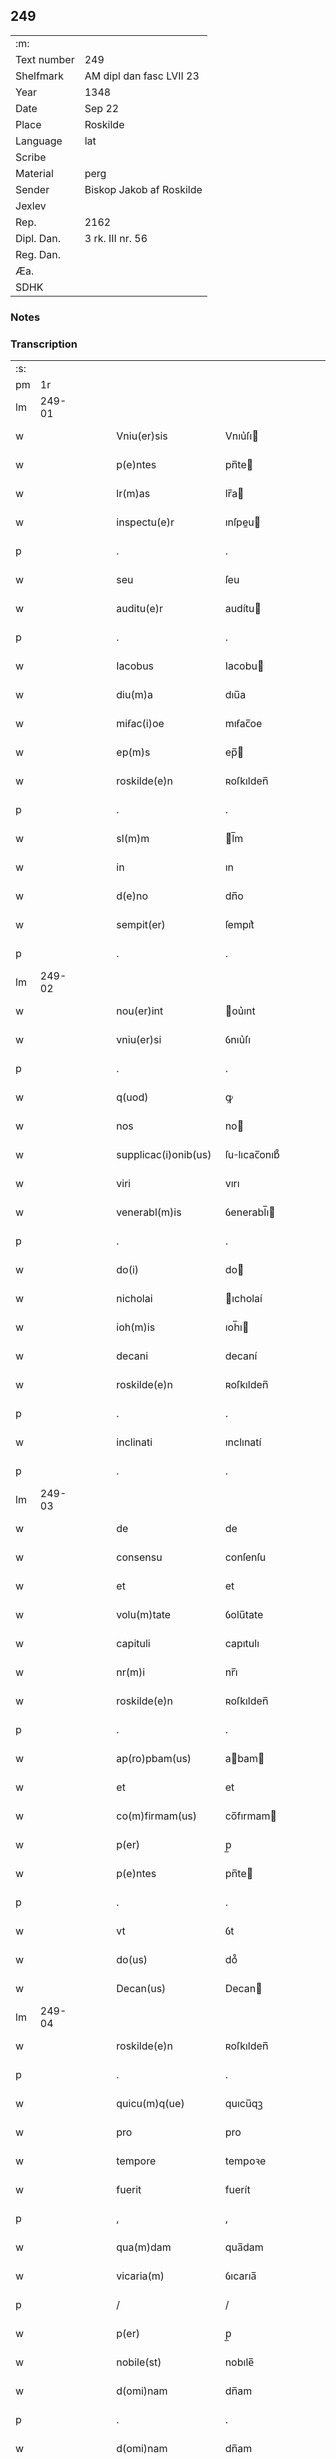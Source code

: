 ** 249
| :m:         |                          |
| Text number | 249                      |
| Shelfmark   | AM dipl dan fasc LVII 23 |
| Year        | 1348                     |
| Date        | Sep 22                   |
| Place       | Roskilde                 |
| Language    | lat                      |
| Scribe      |                          |
| Material    | perg                     |
| Sender      | Biskop Jakob af Roskilde |
| Jexlev      |                          |
| Rep.        | 2162                     |
| Dipl. Dan.  | 3 rk. III nr. 56         |
| Reg. Dan.   |                          |
| Æa.         |                          |
| SDHK        |                          |

*** Notes


*** Transcription
| :s: |        |   |   |   |   |                      |              |   |   |   |   |     |   |   |    |               |
| pm  |     1r |   |   |   |   |                      |              |   |   |   |   |     |   |   |    |               |
| lm  | 249-01 |   |   |   |   |                      |              |   |   |   |   |     |   |   |    |               |
| w   |        |   |   |   |   | Vniu(er)sis          | Vnıu͛ſı      |   |   |   |   | lat |   |   |    |        249-01 |
| w   |        |   |   |   |   | p(e)ntes             | pn̅te        |   |   |   |   | lat |   |   |    |        249-01 |
| w   |        |   |   |   |   | lr(m)as              | lr̅a         |   |   |   |   | lat |   |   |    |        249-01 |
| w   |        |   |   |   |   | inspectu(e)r         | ınſpeu     |   |   |   |   | lat |   |   |    |        249-01 |
| p   |        |   |   |   |   | .                    | .            |   |   |   |   | lat |   |   |    |        249-01 |
| w   |        |   |   |   |   | seu                  | ſeu          |   |   |   |   | lat |   |   |    |        249-01 |
| w   |        |   |   |   |   | auditu(e)r           | audítu      |   |   |   |   | lat |   |   |    |        249-01 |
| p   |        |   |   |   |   | .                    | .            |   |   |   |   | lat |   |   |    |        249-01 |
| w   |        |   |   |   |   | Iacobus              | Iacobu      |   |   |   |   | lat |   |   |    |        249-01 |
| w   |        |   |   |   |   | diu(m)a              | dıu̅a         |   |   |   |   | lat |   |   |    |        249-01 |
| w   |        |   |   |   |   | miẜac(i)oe           | mıẜac̅oe      |   |   |   |   | lat |   |   |    |        249-01 |
| w   |        |   |   |   |   | ep(m)s               | ep̅          |   |   |   |   | lat |   |   |    |        249-01 |
| w   |        |   |   |   |   | roskilde(e)n         | ʀoſkılden̅    |   |   |   |   | lat |   |   |    |        249-01 |
| p   |        |   |   |   |   | .                    | .            |   |   |   |   | lat |   |   |    |        249-01 |
| w   |        |   |   |   |   | sl(m)m               | l̅m          |   |   |   |   | lat |   |   |    |        249-01 |
| w   |        |   |   |   |   | in                   | ın           |   |   |   |   | lat |   |   |    |        249-01 |
| w   |        |   |   |   |   | d(e)no               | dn̅o          |   |   |   |   | lat |   |   |    |        249-01 |
| w   |        |   |   |   |   | sempit(er)           | ſempıt͛       |   |   |   |   | lat |   |   |    |        249-01 |
| p   |        |   |   |   |   | .                    | .            |   |   |   |   | lat |   |   |    |        249-01 |
| lm  | 249-02 |   |   |   |   |                      |              |   |   |   |   |     |   |   |    |               |
| w   |        |   |   |   |   | nou(er)int           | ou͛ınt       |   |   |   |   | lat |   |   |    |        249-02 |
| w   |        |   |   |   |   | vniu(er)si           | ỽnıu͛ſı       |   |   |   |   | lat |   |   |    |        249-02 |
| p   |        |   |   |   |   | .                    | .            |   |   |   |   | lat |   |   |    |        249-02 |
| w   |        |   |   |   |   | q(uod)               | ꝙ            |   |   |   |   | lat |   |   |    |        249-02 |
| w   |        |   |   |   |   | nos                  | no          |   |   |   |   | lat |   |   |    |        249-02 |
| w   |        |   |   |   |   | supplicac(i)onib(us) | ſulıcac̅onıb᷒ |   |   |   |   | lat |   |   |    |        249-02 |
| w   |        |   |   |   |   | viri                 | vırı         |   |   |   |   | lat |   |   |    |        249-02 |
| w   |        |   |   |   |   | venerabl(m)is        | ỽenerabl̅ı   |   |   |   |   | lat |   |   |    |        249-02 |
| p   |        |   |   |   |   | .                    | .            |   |   |   |   | lat |   |   |    |        249-02 |
| w   |        |   |   |   |   | do(i)                | do          |   |   |   |   | lat |   |   |    |        249-02 |
| w   |        |   |   |   |   | nicholai             | ıcholaí     |   |   |   |   | lat |   |   |    |        249-02 |
| w   |        |   |   |   |   | ioh(m)is             | ıoh̅ı        |   |   |   |   | lat |   |   |    |        249-02 |
| w   |        |   |   |   |   | decani               | decaní       |   |   |   |   | lat |   |   |    |        249-02 |
| w   |        |   |   |   |   | roskilde(e)n         | ʀoſkılden̅    |   |   |   |   | lat |   |   |    |        249-02 |
| p   |        |   |   |   |   | .                    | .            |   |   |   |   | lat |   |   |    |        249-02 |
| w   |        |   |   |   |   | inclinati            | ınclınatí    |   |   |   |   | lat |   |   |    |        249-02 |
| p   |        |   |   |   |   | .                    | .            |   |   |   |   | lat |   |   |    |        249-02 |
| lm  | 249-03 |   |   |   |   |                      |              |   |   |   |   |     |   |   |    |               |
| w   |        |   |   |   |   | de                   | de           |   |   |   |   | lat |   |   |    |        249-03 |
| w   |        |   |   |   |   | consensu             | conſenſu     |   |   |   |   | lat |   |   |    |        249-03 |
| w   |        |   |   |   |   | et                   | et           |   |   |   |   | lat |   |   |    |        249-03 |
| w   |        |   |   |   |   | volu(m)tate          | ỽolu̅tate     |   |   |   |   | lat |   |   |    |        249-03 |
| w   |        |   |   |   |   | capituli             | capıtulı     |   |   |   |   | lat |   |   |    |        249-03 |
| w   |        |   |   |   |   | nr(m)i               | nr̅ı          |   |   |   |   | lat |   |   |    |        249-03 |
| w   |        |   |   |   |   | roskilde(e)n         | ʀoſkılden̅    |   |   |   |   | lat |   |   |    |        249-03 |
| p   |        |   |   |   |   | .                    | .            |   |   |   |   | lat |   |   |    |        249-03 |
| w   |        |   |   |   |   | ap(ro)pbam(us)       | abam       |   |   |   |   | lat |   |   |    |        249-03 |
| w   |        |   |   |   |   | et                   | et           |   |   |   |   | lat |   |   |    |        249-03 |
| w   |        |   |   |   |   | co(m)firmam(us)      | co̅fırmam    |   |   |   |   | lat |   |   |    |        249-03 |
| w   |        |   |   |   |   | p(er)                | p̲            |   |   |   |   | lat |   |   |    |        249-03 |
| w   |        |   |   |   |   | p(e)ntes             | pn̅te        |   |   |   |   | lat |   |   |    |        249-03 |
| p   |        |   |   |   |   | .                    | .            |   |   |   |   | lat |   |   |    |        249-03 |
| w   |        |   |   |   |   | vt                   | ỽt           |   |   |   |   | lat |   |   |    |        249-03 |
| w   |        |   |   |   |   | do(us)               | do᷒           |   |   |   |   | lat |   |   |    |        249-03 |
| w   |        |   |   |   |   | Decan(us)            | Decan       |   |   |   |   | lat |   |   |    |        249-03 |
| lm  | 249-04 |   |   |   |   |                      |              |   |   |   |   |     |   |   |    |               |
| w   |        |   |   |   |   | roskilde(e)n         | ʀoſkılden̅    |   |   |   |   | lat |   |   |    |        249-04 |
| p   |        |   |   |   |   | .                    | .            |   |   |   |   | lat |   |   |    |        249-04 |
| w   |        |   |   |   |   | quicu(m)q(ue)        | quıcu̅qꝫ      |   |   |   |   | lat |   |   |    |        249-04 |
| w   |        |   |   |   |   | pro                  | pro          |   |   |   |   | lat |   |   |    |        249-04 |
| w   |        |   |   |   |   | tempore              | tempoꝛe      |   |   |   |   | lat |   |   |    |        249-04 |
| w   |        |   |   |   |   | fuerit               | fuerít       |   |   |   |   | lat |   |   |    |        249-04 |
| p   |        |   |   |   |   | ,                    | ,            |   |   |   |   | lat |   |   |    |        249-04 |
| w   |        |   |   |   |   | qua(m)dam            | qua̅dam       |   |   |   |   | lat |   |   |    |        249-04 |
| w   |        |   |   |   |   | vicaria(m)           | ỽıcarıa̅      |   |   |   |   | lat |   |   |    |        249-04 |
| p   |        |   |   |   |   | /                    | /            |   |   |   |   | lat |   |   |    |        249-04 |
| w   |        |   |   |   |   | p(er)                | p̲            |   |   |   |   | lat |   |   |    |        249-04 |
| w   |        |   |   |   |   | nobile(st)           | nobıle̅       |   |   |   |   | lat |   |   |    |        249-04 |
| w   |        |   |   |   |   | d(omi)nam            | dn̅am         |   |   |   |   | lat |   |   |    |        249-04 |
| p   |        |   |   |   |   | .                    | .            |   |   |   |   | lat |   |   |    |        249-04 |
| w   |        |   |   |   |   | d(omi)nam            | dn̅am         |   |   |   |   | lat |   |   |    |        249-04 |
| w   |        |   |   |   |   | elsef                | elſef        |   |   |   |   | lat |   |   |    |        249-04 |
| p   |        |   |   |   |   | .                    | .            |   |   |   |   | lat |   |   |    |        249-04 |
| w   |        |   |   |   |   | iønsedot(er)         | ıønſedot    |   |   |   |   | lat |   |   |    |        249-04 |
| lm  | 249-05 |   |   |   |   |                      |              |   |   |   |   |     |   |   |    |               |
| w   |        |   |   |   |   | bone                 | bone         |   |   |   |   | lat |   |   |    |        249-05 |
| w   |        |   |   |   |   | memorie              | memoꝛíe      |   |   |   |   | lat |   |   |    |        249-05 |
| w   |        |   |   |   |   | relicta              | ʀelıa       |   |   |   |   | lat |   |   |    |        249-05 |
| w   |        |   |   |   |   | d(omi)ni             | dn̅ı          |   |   |   |   | lat |   |   |    |        249-05 |
| w   |        |   |   |   |   | kanuti               | kanutí       |   |   |   |   | lat |   |   |    |        249-05 |
| w   |        |   |   |   |   | niclesẜ              | nıcleſẜ      |   |   |   |   | lat |   |   |    |        249-05 |
| p   |        |   |   |   |   | .                    | .            |   |   |   |   | lat |   |   |    |        249-05 |
| w   |        |   |   |   |   | militis              | mılıtı      |   |   |   |   | lat |   |   |    |        249-05 |
| p   |        |   |   |   |   | /                    | /            |   |   |   |   | lat |   |   |    |        249-05 |
| w   |        |   |   |   |   | feli                | felı        |   |   |   |   | lat |   |   |    |        249-05 |
| w   |        |   |   |   |   | recordac(i)ois       | recoꝛdac̅oı  |   |   |   |   | lat |   |   |    |        249-05 |
| p   |        |   |   |   |   | .                    | .            |   |   |   |   | lat |   |   |    |        249-05 |
| w   |        |   |   |   |   | necno(m)             | necno̅        |   |   |   |   | lat |   |   |    |        249-05 |
| w   |        |   |   |   |   | p(er)                | p̲            |   |   |   |   | lat |   |   |    |        249-05 |
| w   |        |   |   |   |   | nicholau(m)          | nıcholau̅     |   |   |   |   | lat |   |   |    |        249-05 |
| w   |        |   |   |   |   | kanutsẜ              | kanutſẜ      |   |   |   |   | lat |   |   |    |        249-05 |
| lm  | 249-06 |   |   |   |   |                      |              |   |   |   |   |     |   |   |    |               |
| w   |        |   |   |   |   | eor(um)              | eoꝝ          |   |   |   |   | lat |   |   |    |        249-06 |
| w   |        |   |   |   |   | filiu(m)             | fılıu̅        |   |   |   |   | lat |   |   |    |        249-06 |
| p   |        |   |   |   |   | .                    | .            |   |   |   |   | lat |   |   |    |        249-06 |
| w   |        |   |   |   |   | in                   | ın           |   |   |   |   | lat |   |   |    |        249-06 |
| w   |        |   |   |   |   | eccl(es)ia           | eccl̅ıa       |   |   |   |   | lat |   |   |    |        249-06 |
| w   |        |   |   |   |   | n(ost)ra             | nr̅a          |   |   |   |   | lat |   |   |    |        249-06 |
| w   |        |   |   |   |   | roskilde(e)n         | ʀoſkılden̅    |   |   |   |   | lat |   |   |    |        249-06 |
| p   |        |   |   |   |   | .                    | .            |   |   |   |   | lat |   |   |    |        249-06 |
| w   |        |   |   |   |   | fundatam             | fundatam     |   |   |   |   | lat |   |   |    |        249-06 |
| p   |        |   |   |   |   | .                    | .            |   |   |   |   | lat |   |   |    |        249-06 |
| w   |        |   |   |   |   | q(o)cienscu(m)q(ue)  | qͦcıenſcu̅qꝫ   |   |   |   |   | lat |   |   |    |        249-06 |
| w   |        |   |   |   |   | ip(m)am              | ıp̅am         |   |   |   |   | lat |   |   |    |        249-06 |
| w   |        |   |   |   |   | vicaria(m)           | ỽıcarıa̅      |   |   |   |   | lat |   |   |    |        249-06 |
| w   |        |   |   |   |   | inpp(er)etuu(m)      | ın̲etuu̅      |   |   |   |   | lat |   |   |    |        249-06 |
| w   |        |   |   |   |   | vacare               | ỽacare       |   |   |   |   | lat |   |   |    |        249-06 |
| w   |        |   |   |   |   | co(m)tig(er)it       | co̅tıg͛ıt      |   |   |   |   | lat |   |   |    |        249-06 |
| p   |        |   |   |   |   | .                    | .            |   |   |   |   | lat |   |   |    |        249-06 |
| lm  | 249-07 |   |   |   |   |                      |              |   |   |   |   |     |   |   |    |               |
| w   |        |   |   |   |   | valeat               | valeat       |   |   |   |   | lat |   |   |    |        249-07 |
| w   |        |   |   |   |   | et                   | et           |   |   |   |   | lat |   |   |    |        249-07 |
| w   |        |   |   |   |   | possit               | poſſít       |   |   |   |   | lat |   |   |    |        249-07 |
| w   |        |   |   |   |   | lib(er)e             | lıbe        |   |   |   |   | lat |   |   |    |        249-07 |
| p   |        |   |   |   |   | .                    | .            |   |   |   |   | lat |   |   |    |        249-07 |
| w   |        |   |   |   |   | p(er)sone            | p̲ſone        |   |   |   |   | lat |   |   |    |        249-07 |
| w   |        |   |   |   |   | co(m)ferre           | co̅ferre      |   |   |   |   | lat |   |   |    |        249-07 |
| w   |        |   |   |   |   | ydonee               | ydonee       |   |   |   |   | lat |   |   |    |        249-07 |
| p   |        |   |   |   |   | .                    | .            |   |   |   |   | lat |   |   |    |        249-07 |
| w   |        |   |   |   |   | ita                  | ıta          |   |   |   |   | lat |   |   |    |        249-07 |
| w   |        |   |   |   |   | q(uod)               | ꝙ            |   |   |   |   | lat |   |   |    |        249-07 |
| w   |        |   |   |   |   | condic(i)oes         | condıc̅oe    |   |   |   |   | lat |   |   |    |        249-07 |
| w   |        |   |   |   |   | in                   | ın           |   |   |   |   | lat |   |   | =  |        249-07 |
| w   |        |   |   |   |   | lr(m)a               | lr̅a          |   |   |   |   | lat |   |   | == |        249-07 |
| w   |        |   |   |   |   | fundac(i)ois         | fundac̅oı    |   |   |   |   | lat |   |   |    |        249-07 |
| w   |        |   |   |   |   | dc(i)e               | dc̅e          |   |   |   |   | lat |   |   |    |        249-07 |
| w   |        |   |   |   |   | vicarie              | ỽıcaríe      |   |   |   |   | lat |   |   |    |        249-07 |
| p   |        |   |   |   |   | .                    | .            |   |   |   |   | lat |   |   |    |        249-07 |
| w   |        |   |   |   |   | con¦tente            | con¦tente    |   |   |   |   | lat |   |   |    | 249-07—249-08 |
| p   |        |   |   |   |   | /                    | /            |   |   |   |   | lat |   |   |    |        249-08 |
| w   |        |   |   |   |   | obserue(st)tur       | obſerue̅tur   |   |   |   |   | lat |   |   |    |        249-08 |
| p   |        |   |   |   |   | .                    | .            |   |   |   |   | lat |   |   |    |        249-08 |
| w   |        |   |   |   |   | Sp(er)am(us)         | Sp̲am        |   |   |   |   | lat |   |   | =  |        249-08 |
| w   |        |   |   |   |   | .n.                  | .n.          |   |   |   |   | lat |   |   | == |        249-08 |
| w   |        |   |   |   |   | q(uod)               | ꝙ            |   |   |   |   | lat |   |   |    |        249-08 |
| w   |        |   |   |   |   | ma(m)data            | ma̅data       |   |   |   |   | lat |   |   |    |        249-08 |
| w   |        |   |   |   |   | celestia             | celeﬅıa      |   |   |   |   | lat |   |   |    |        249-08 |
| p   |        |   |   |   |   | .                    | .            |   |   |   |   | lat |   |   |    |        249-08 |
| w   |        |   |   |   |   | efficaci(us)         | effıcacı    |   |   |   |   | lat |   |   |    |        249-08 |
| w   |        |   |   |   |   | geru(m)t(ur)         | geru̅t       |   |   |   |   | lat |   |   |    |        249-08 |
| w   |        |   |   |   |   | si                   | ſí           |   |   |   |   | lat |   |   |    |        249-08 |
| w   |        |   |   |   |   | n(ost)ra             | nr̅a          |   |   |   |   | lat |   |   |    |        249-08 |
| w   |        |   |   |   |   | cu(m)                | cu̅           |   |   |   |   | lat |   |   |    |        249-08 |
| w   |        |   |   |   |   | frat(i)b(us)         | fratb      |   |   |   |   | lat |   |   |    |        249-08 |
| w   |        |   |   |   |   | onera                | onera        |   |   |   |   | lat |   |   |    |        249-08 |
| lm  | 249-09 |   |   |   |   |                      |              |   |   |   |   |     |   |   |    |               |
| w   |        |   |   |   |   | partiant(ur)         | partıant    |   |   |   |   | lat |   |   |    |        249-09 |
| w   |        |   |   |   |   | In                   | In           |   |   |   |   | lat |   |   |    |        249-09 |
| w   |        |   |   |   |   | cui(us)              | cuı         |   |   |   |   | lat |   |   |    |        249-09 |
| w   |        |   |   |   |   | rei                  | reí          |   |   |   |   | lat |   |   |    |        249-09 |
| w   |        |   |   |   |   | testimoniu(m)        | teﬅımonıu̅    |   |   |   |   | lat |   |   |    |        249-09 |
| p   |        |   |   |   |   | .                    | .            |   |   |   |   | lat |   |   |    |        249-09 |
| w   |        |   |   |   |   | et                   | et           |   |   |   |   | lat |   |   |    |        249-09 |
| w   |        |   |   |   |   | ad                   | ad           |   |   |   |   | lat |   |   |    |        249-09 |
| w   |        |   |   |   |   | memoria(m)           | memoꝛıa̅      |   |   |   |   | lat |   |   |    |        249-09 |
| w   |        |   |   |   |   | fut(ur)or(um)        | futoꝝ       |   |   |   |   | lat |   |   |    |        249-09 |
| p   |        |   |   |   |   | .                    | .            |   |   |   |   | lat |   |   |    |        249-09 |
| w   |        |   |   |   |   | sigillu(m)           | ſıgıllu̅      |   |   |   |   | lat |   |   |    |        249-09 |
| w   |        |   |   |   |   | n(ost)r(u)m          | nr̅m          |   |   |   |   | lat |   |   |    |        249-09 |
| p   |        |   |   |   |   | .                    | .            |   |   |   |   | lat |   |   |    |        249-09 |
| w   |        |   |   |   |   | vna                  | ỽna          |   |   |   |   | lat |   |   |    |        249-09 |
| w   |        |   |   |   |   | cu(m)                | cu̅           |   |   |   |   | lat |   |   |    |        249-09 |
| w   |        |   |   |   |   | sigillo              | ſıgıllo      |   |   |   |   | lat |   |   |    |        249-09 |
| w   |        |   |   |   |   | nost(i)              | noﬅ         |   |   |   |   | lat |   |   |    |        249-09 |
| lm  | 249-10 |   |   |   |   |                      |              |   |   |   |   |     |   |   |    |               |
| w   |        |   |   |   |   | capitl(m)i           | capıtl̅ı      |   |   |   |   | lat |   |   |    |        249-10 |
| w   |        |   |   |   |   | suprad(i)c(t)i       | ſupradc̅ı     |   |   |   |   | lat |   |   |    |        249-10 |
| p   |        |   |   |   |   | .                    | .            |   |   |   |   | lat |   |   |    |        249-10 |
| w   |        |   |   |   |   | p(e)ntib(us)         | pn̅tıb       |   |   |   |   | lat |   |   |    |        249-10 |
| w   |        |   |   |   |   | duxim(us)            | duxím       |   |   |   |   | lat |   |   |    |        249-10 |
| w   |        |   |   |   |   | appone(st)du(m)      | aone̅du̅      |   |   |   |   | lat |   |   |    |        249-10 |
| p   |        |   |   |   |   | .                    | .            |   |   |   |   | lat |   |   |    |        249-10 |
| w   |        |   |   |   |   | Datu(m)              | Datu̅         |   |   |   |   | lat |   |   |    |        249-10 |
| w   |        |   |   |   |   | rosk(ildis)          | ʀoſꝃ         |   |   |   |   | lat |   |   |    |        249-10 |
| p   |        |   |   |   |   | .                    | .            |   |   |   |   | lat |   |   |    |        249-10 |
| w   |        |   |   |   |   | a(n)no               | a̅no          |   |   |   |   | lat |   |   |    |        249-10 |
| w   |        |   |   |   |   | d(omi)ni             | dn̅ı          |   |   |   |   | lat |   |   |    |        249-10 |
| w   |        |   |   |   |   | .mill(m)o.           | .ıll̅o.      |   |   |   |   | lat |   |   |    |        249-10 |
| w   |        |   |   |   |   | cc(o)c.              | ccͦc.         |   |   |   |   | lat |   |   |    |        249-10 |
| w   |        |   |   |   |   | quad(ra)gesi(n)o     | quadᷓgeſı̅o    |   |   |   |   | lat |   |   |    |        249-10 |
| p   |        |   |   |   |   | .                    | .            |   |   |   |   | lat |   |   |    |        249-10 |
| lm  | 249-11 |   |   |   |   |                      |              |   |   |   |   |     |   |   |    |               |
| w   |        |   |   |   |   | octauo               | oauo        |   |   |   |   | lat |   |   |    |        249-11 |
| p   |        |   |   |   |   | .                    | .            |   |   |   |   | lat |   |   |    |        249-11 |
| w   |        |   |   |   |   | die                  | dıe          |   |   |   |   | lat |   |   |    |        249-11 |
| w   |        |   |   |   |   | sc(i)or(um)          | ſc̅oꝝ         |   |   |   |   | lat |   |   |    |        249-11 |
| w   |        |   |   |   |   | m(ra)rtir(um)        | mᷓrtıꝝ        |   |   |   |   | lat |   |   |    |        249-11 |
| p   |        |   |   |   |   | .                    | .            |   |   |   |   | lat |   |   |    |        249-11 |
| w   |        |   |   |   |   | mauricii             | aurıcíí     |   |   |   |   | lat |   |   |    |        249-11 |
| p   |        |   |   |   |   | /                    | /            |   |   |   |   | lat |   |   |    |        249-11 |
| w   |        |   |   |   |   | et                   | et           |   |   |   |   | lat |   |   |    |        249-11 |
| w   |        |   |   |   |   | socior(um)           | ſocıoꝝ       |   |   |   |   | lat |   |   |    |        249-11 |
| w   |        |   |   |   |   | eius//               | eíu//       |   |   |   |   | lat |   |   |    |        249-11 |
| p   |        |   |   |   |   | /                    | /            |   |   |   |   | lat |   |   |    |        249-11 |
| lm  | 249-12 |   |   |   |   |                      |              |   |   |   |   |     |   |   |    |               |
| w   |        |   |   |   |   | [3-03-56]            | [3-03-56]    |   |   |   |   | lat |   |   |    |        249-12 |
| :e: |        |   |   |   |   |                      |              |   |   |   |   |     |   |   |    |               |
